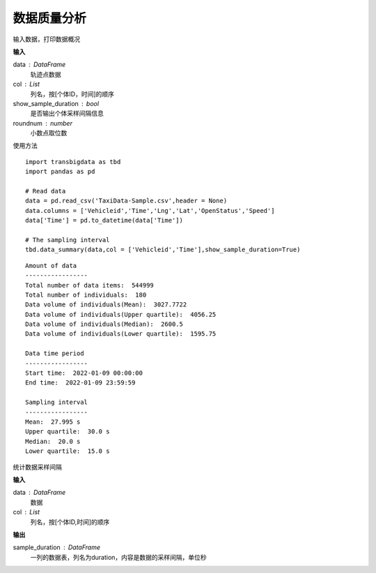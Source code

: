 .. _quality:


******************************
数据质量分析
******************************



.. function:: transbigdata.data_summary(data,col = ['Vehicleid','Time'],show_sample_duration = False)

输入数据，打印数据概况

**输入**

data : DataFrame
    轨迹点数据
col : List
    列名，按[个体ID，时间]的顺序
show_sample_duration : bool
    是否输出个体采样间隔信息
roundnum : number
    小数点取位数
    
使用方法

::

    import transbigdata as tbd
    import pandas as pd

    # Read data
    data = pd.read_csv('TaxiData-Sample.csv',header = None)
    data.columns = ['Vehicleid','Time','Lng','Lat','OpenStatus','Speed']
    data['Time'] = pd.to_datetime(data['Time'])

    # The sampling interval
    tbd.data_summary(data,col = ['Vehicleid','Time'],show_sample_duration=True)

::

    Amount of data
    -----------------
    Total number of data items:  544999
    Total number of individuals:  180
    Data volume of individuals(Mean):  3027.7722
    Data volume of individuals(Upper quartile):  4056.25
    Data volume of individuals(Median):  2600.5
    Data volume of individuals(Lower quartile):  1595.75

    Data time period
    -----------------
    Start time:  2022-01-09 00:00:00
    End time:  2022-01-09 23:59:59

    Sampling interval
    -----------------
    Mean:  27.995 s
    Upper quartile:  30.0 s
    Median:  20.0 s
    Lower quartile:  15.0 s

.. function:: transbigdata.sample_duration(data,col = ['Vehicleid','Time']):

统计数据采样间隔

**输入**

data : DataFrame
    数据
col : List
    列名，按[个体ID,时间]的顺序

**输出**

sample_duration : DataFrame
    一列的数据表，列名为duration，内容是数据的采样间隔，单位秒